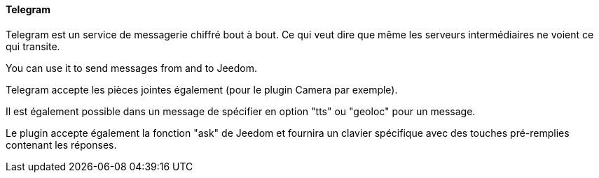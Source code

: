 ==== Telegram

Telegram est un service de messagerie chiffré bout à bout. Ce qui veut dire que même les serveurs intermédiaires ne voient ce qui transite.

You can use it to send messages from and to Jeedom.

Telegram accepte les pièces jointes également (pour le plugin Camera par exemple).

Il est également possible dans un message de spécifier en option "tts" ou "geoloc" pour un message.

Le plugin accepte également la fonction "ask" de Jeedom et fournira un clavier spécifique avec des touches pré-remplies contenant les réponses.